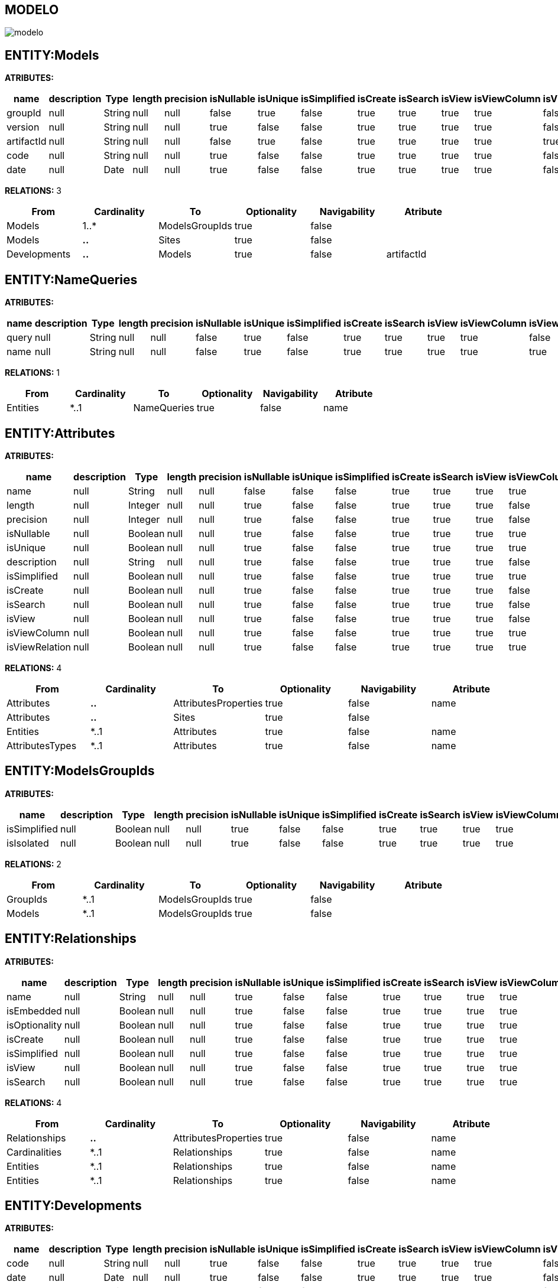 [[wildfly-instalacion]]
////
a=&#225; e=&#233; i=&#237; o=&#243; u=&#250;
A=&#193; E=&#201; I=&#205; O=&#211; U=&#218;
n=&#241; N=&#209;
////
== MODELO
image::images/modelo.jpg[]
== ENTITY:Models
*ATRIBUTES:*
[options="header"]
|===
|name  |description  |Type  |length  |precision  |isNullable |isUnique  |isSimplified  |isCreate  |isSearch  |isView |isViewColumn |isViewRelation 
|groupId|null|String|null|null|false|true|false|true|true|true|true|false
|version|null|String|null|null|true|false|false|true|true|true|true|false
|artifactId|null|String|null|null|false|true|false|true|true|true|true|true
|code|null|String|null|null|true|false|false|true|true|true|true|false
|date|null|Date|null|null|true|false|false|true|true|true|true|false
|===
*RELATIONS:* 3
[options="header"]
|===
|From | Cardinality | To | Optionality | Navigability | Atribute 
|Models|1..*|ModelsGroupIds|true|false|
|Models|*..*|Sites|true|false|
|Developments|*..*|Models|true|false|artifactId
|===
== ENTITY:NameQueries
*ATRIBUTES:*
[options="header"]
|===
|name  |description  |Type  |length  |precision  |isNullable |isUnique  |isSimplified  |isCreate  |isSearch  |isView |isViewColumn |isViewRelation 
|query|null|String|null|null|false|true|false|true|true|true|true|false
|name|null|String|null|null|false|true|false|true|true|true|true|true
|===
*RELATIONS:* 1
[options="header"]
|===
|From | Cardinality | To | Optionality | Navigability | Atribute 
|Entities|*..1|NameQueries|true|false|name
|===
== ENTITY:Attributes
*ATRIBUTES:*
[options="header"]
|===
|name  |description  |Type  |length  |precision  |isNullable |isUnique  |isSimplified  |isCreate  |isSearch  |isView |isViewColumn |isViewRelation 
|name|null|String|null|null|false|false|false|true|true|true|true|true
|length|null|Integer|null|null|true|false|false|true|true|true|false|false
|precision|null|Integer|null|null|true|false|false|true|true|true|false|false
|isNullable|null|Boolean|null|null|true|false|false|true|true|true|true|false
|isUnique|null|Boolean|null|null|true|false|false|true|true|true|true|false
|description|null|String|null|null|true|false|false|true|true|true|false|false
|isSimplified|null|Boolean|null|null|true|false|false|true|true|true|true|false
|isCreate|null|Boolean|null|null|true|false|false|true|true|true|false|false
|isSearch|null|Boolean|null|null|true|false|false|true|true|true|false|false
|isView|null|Boolean|null|null|true|false|false|true|true|true|false|false
|isViewColumn|null|Boolean|null|null|true|false|false|true|true|true|true|false
|isViewRelation|null|Boolean|null|null|true|false|false|true|true|true|true|false
|===
*RELATIONS:* 4
[options="header"]
|===
|From | Cardinality | To | Optionality | Navigability | Atribute 
|Attributes|*..*|AttributesProperties|true|false|name
|Attributes|*..*|Sites|true|false|
|Entities|*..1|Attributes|true|false|name
|AttributesTypes|*..1|Attributes|true|false|name
|===
== ENTITY:ModelsGroupIds
*ATRIBUTES:*
[options="header"]
|===
|name  |description  |Type  |length  |precision  |isNullable |isUnique  |isSimplified  |isCreate  |isSearch  |isView |isViewColumn |isViewRelation 
|isSimplified|null|Boolean|null|null|true|false|false|true|true|true|true|false
|isIsolated|null|Boolean|null|null|true|false|false|true|true|true|true|false
|===
*RELATIONS:* 2
[options="header"]
|===
|From | Cardinality | To | Optionality | Navigability | Atribute 
|GroupIds|*..1|ModelsGroupIds|true|false|
|Models|*..1|ModelsGroupIds|true|false|
|===
== ENTITY:Relationships
*ATRIBUTES:*
[options="header"]
|===
|name  |description  |Type  |length  |precision  |isNullable |isUnique  |isSimplified  |isCreate  |isSearch  |isView |isViewColumn |isViewRelation 
|name|null|String|null|null|true|false|false|true|true|true|true|true
|isEmbedded|null|Boolean|null|null|true|false|false|true|true|true|true|false
|isOptionality|null|Boolean|null|null|true|false|false|true|true|true|true|false
|isCreate|null|Boolean|null|null|true|false|false|true|true|true|true|false
|isSimplified|null|Boolean|null|null|true|false|false|true|true|true|true|false
|isView|null|Boolean|null|null|true|false|false|true|true|true|true|false
|isSearch|null|Boolean|null|null|true|false|false|true|true|true|true|false
|===
*RELATIONS:* 4
[options="header"]
|===
|From | Cardinality | To | Optionality | Navigability | Atribute 
|Relationships|*..*|AttributesProperties|true|false|name
|Cardinalities|*..1|Relationships|true|false|name
|Entities|*..1|Relationships|true|false|name
|Entities|*..1|Relationships|true|false|name
|===
== ENTITY:Developments
*ATRIBUTES:*
[options="header"]
|===
|name  |description  |Type  |length  |precision  |isNullable |isUnique  |isSimplified  |isCreate  |isSearch  |isView |isViewColumn |isViewRelation 
|code|null|String|null|null|true|false|false|true|true|true|true|false
|date|null|Date|null|null|true|false|false|true|true|true|true|false
|groupId|null|String|null|null|true|false|false|true|true|true|true|false
|version|null|String|null|null|true|false|false|true|true|true|true|false
|artifactId|null|String|null|null|false|true|false|true|true|true|true|true
|===
*RELATIONS:* 2
[options="header"]
|===
|From | Cardinality | To | Optionality | Navigability | Atribute 
|Developments|*..*|Models|true|false|artifactId
|Developments|*..*|Sites|true|false|
|===
== ENTITY:GroupIds
*ATRIBUTES:*
[options="header"]
|===
|name  |description  |Type  |length  |precision  |isNullable |isUnique  |isSimplified  |isCreate  |isSearch  |isView |isViewColumn |isViewRelation 
|code|null|String|null|null|true|false|false|true|true|true|true|false
|date|null|Date|null|null|true|false|false|true|true|true|true|false
|groupId|null|String|null|null|false|true|false|true|true|true|true|false
|version|null|String|null|null|true|false|false|true|true|true|true|false
|artifactId|null|String|null|null|false|true|false|true|true|true|true|true
|===
*RELATIONS:* 2
[options="header"]
|===
|From | Cardinality | To | Optionality | Navigability | Atribute 
|GroupIds|1..*|Entities|true|false|name
|GroupIds|1..*|ModelsGroupIds|true|false|
|===
== ENTITY:Cardinalities
*ATRIBUTES:*
[options="header"]
|===
|name  |description  |Type  |length  |precision  |isNullable |isUnique  |isSimplified  |isCreate  |isSearch  |isView |isViewColumn |isViewRelation 
|cardinality|null|String|null|null|false|false|false|true|true|true|true|false
|name|null|String|null|null|false|true|false|true|true|true|true|true
|isUnidirectional|null|Boolean|null|null|true|false|false|true|true|true|true|false
|===
*RELATIONS:* 3
[options="header"]
|===
|From | Cardinality | To | Optionality | Navigability | Atribute 
|Cardinalities|*..*|Imports|true|false|name
|Cardinalities|1..*|Relationships|true|false|name
|Cardinalities|*..*|Sites|true|false|
|===
== ENTITY:Entities
*ATRIBUTES:*
[options="header"]
|===
|name  |description  |Type  |length  |precision  |isNullable |isUnique  |isSimplified  |isCreate  |isSearch  |isView |isViewColumn |isViewRelation 
|description|null|String|null|null|true|false|false|true|true|true|false|false
|isSimplified|null|Boolean|null|null|true|false|false|true|true|true|true|false
|table|null|String|null|null|true|false|false|true|true|true|false|false
|serialID|null|String|null|null|true|false|false|true|true|true|true|false
|name|null|String|null|null|false|true|false|true|true|true|true|true
|===
*RELATIONS:* 8
[options="header"]
|===
|From | Cardinality | To | Optionality | Navigability | Atribute 
|Entities|1..*|Attributes|true|false|name
|Entities|1..*|NameQueries|true|false|name
|Entities|*..*|Imports|true|false|name
|Entities|*..*|AttributesProperties|true|false|name
|Entities|*..*|Sites|true|false|
|Entities|1..*|Relationships|true|false|name
|Entities|1..*|Relationships|true|false|name
|GroupIds|*..1|Entities|true|false|name
|===
== ENTITY:Imports
*ATRIBUTES:*
[options="header"]
|===
|name  |description  |Type  |length  |precision  |isNullable |isUnique  |isSimplified  |isCreate  |isSearch  |isView |isViewColumn |isViewRelation 
|name|null|String|null|null|false|true|false|true|true|true|true|true
|===
*RELATIONS:* 5
[options="header"]
|===
|From | Cardinality | To | Optionality | Navigability | Atribute 
|Imports|*..*|Sites|true|false|
|Cardinalities|*..*|Imports|true|false|name
|Entities|*..*|Imports|true|false|name
|AttributesProperties|*..*|Imports|true|false|name
|Dependencies|*..1|Imports|true|false|name
|===
== ENTITY:Dependencies
*ATRIBUTES:*
[options="header"]
|===
|name  |description  |Type  |length  |precision  |isNullable |isUnique  |isSimplified  |isCreate  |isSearch  |isView |isViewColumn |isViewRelation 
|artifactId|null|String|null|null|false|false|false|true|true|true|true|true
|groupId|null|String|null|null|false|false|false|true|true|true|true|false
|maven|null|String|null|null|false|true|false|true|true|true|true|false
|scope|null|String|null|null|true|false|false|true|true|true|true|false
|type|null|String|null|null|true|false|false|true|true|true|true|false
|version|null|String|null|null|true|false|false|true|true|true|true|false
|===
*RELATIONS:* 2
[options="header"]
|===
|From | Cardinality | To | Optionality | Navigability | Atribute 
|Dependencies|1..*|Imports|true|false|name
|Dependencies|*..*|Sites|true|false|
|===
== ENTITY:AttributesProperties
*ATRIBUTES:*
[options="header"]
|===
|name  |description  |Type  |length  |precision  |isNullable |isUnique  |isSimplified  |isCreate  |isSearch  |isView |isViewColumn |isViewRelation 
|name|null|String|null|null|false|true|false|true|true|true|true|true
|value|null|String|null|null|false|true|false|true|true|true|true|false
|===
*RELATIONS:* 6
[options="header"]
|===
|From | Cardinality | To | Optionality | Navigability | Atribute 
|AttributesProperties|*..*|Imports|true|false|name
|AttributesProperties|*..*|Sites|true|false|
|Entities|*..*|AttributesProperties|true|false|name
|Attributes|*..*|AttributesProperties|true|false|name
|AttributesTypes|*..*|AttributesProperties|true|false|name
|Relationships|*..*|AttributesProperties|true|false|name
|===
== ENTITY:AttributesTypes
*ATRIBUTES:*
[options="header"]
|===
|name  |description  |Type  |length  |precision  |isNullable |isUnique  |isSimplified  |isCreate  |isSearch  |isView |isViewColumn |isViewRelation 
|annotations|null|String|null|null|true|false|false|true|true|true|true|false
|precision|null|Integer|null|null|true|false|false|true|true|true|true|false
|length|null|Integer|null|null|true|false|false|true|true|true|true|false
|name|null|String|null|null|false|true|false|true|true|true|true|true
|type|null|String|null|null|false|false|false|true|true|true|true|true
|===
*RELATIONS:* 3
[options="header"]
|===
|From | Cardinality | To | Optionality | Navigability | Atribute 
|AttributesTypes|*..*|Sites|true|false|
|AttributesTypes|*..*|AttributesProperties|true|false|name
|AttributesTypes|1..*|Attributes|true|false|name
|===
== ENTITY:SitesTypes
*ATRIBUTES:*
[options="header"]
|===
|name  |description  |Type  |length  |precision  |isNullable |isUnique  |isSimplified  |isCreate  |isSearch  |isView |isViewColumn |isViewRelation 
|name|null|String|null|null|true|false|null|null|null|null|null|false
|===
*RELATIONS:* 3
[options="header"]
|===
|From | Cardinality | To | Optionality | Navigability | Atribute 
|SitesTypes|1..*|SitesTypes|true|false|
|SitesTypes|*..*|Sites|true|false|
|SitesTypes|*..1|SitesTypes|true|false|
|===
== ENTITY:Sites
*ATRIBUTES:*
[options="header"]
|===
|name  |description  |Type  |length  |precision  |isNullable |isUnique  |isSimplified  |isCreate  |isSearch  |isView |isViewColumn |isViewRelation 
|abc|null|String|null|null|true|false|null|null|null|null|null|false
|link|null|String|null|null|false|true|null|null|null|null|null|false
|title|null|String|null|null|true|false|null|null|null|null|null|false
|===
*RELATIONS:* 1
[options="header"]
|===
|From | Cardinality | To | Optionality | Navigability | Atribute 
|SitesTypes|*..*|Sites|true|false|
|===
